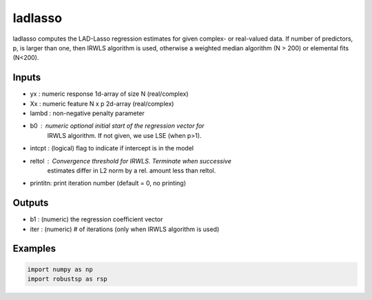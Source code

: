 ladlasso
=====

ladlasso computes the LAD-Lasso regression estimates for given complex-  
or real-valued data.  If number of predictors, p, is larger than one, 
then IRWLS algorithm is used, otherwise a weighted median algorithm 
(N > 200) or elemental fits (N<200).

Inputs
^^^^

* yx      : numeric response 1d-array of size N  (real/complex)
* Xx      : numeric feature  N x p 2d-array (real/complex)
* lambd   : non-negative penalty parameter
* b0      : numeric optional initial start of the regression vector for 
            IRWLS algorithm. If not given, we use LSE (when p>1).
* intcpt  : (logical) flag to indicate if intercept is in the model
* reltol  : Convergence threshold for IRWLS. Terminate when successive 
            estimates differ in L2 norm by a rel. amount less than reltol.
* printitn: print iteration number (default = 0, no printing)

Outputs
^^^^
* b1     : (numeric) the regression coefficient vector
* iter   : (numeric) # of iterations (only when IRWLS algorithm is used)

Examples
^^^^

.. code-block:: python

  import numpy as np
  import robustsp as rsp 
